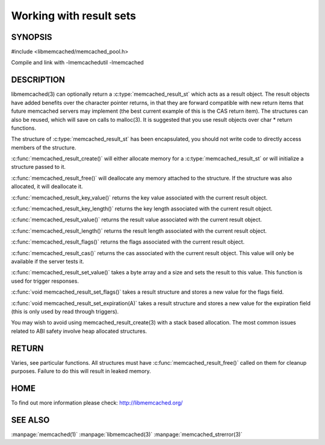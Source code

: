 ========================
Working with result sets
========================

--------
SYNOPSIS
--------

#include <libmemcached/memcached_pool.h>

.. c:type:: memcached_result_st

.. c:function:: memcached_result_st * memcached_result_create (memcached_st *ptr, memcached_result_st *result);

.. c:function:: void memcached_result_free (memcached_result_st *result);

.. c:function:: const char * memcached_result_key_value (memcached_result_st *result);

.. c:function:: size_t memcached_result_key_length (const memcached_result_st *result);

.. c:function:: const char *memcached_result_value (memcached_result_st *ptr);

.. c:function:: size_t memcached_result_length (const memcached_result_st *ptr);

.. c:function:: uint32_t memcached_result_flags (const memcached_result_st *result)

.. c:function:: uint64_t memcached_result_cas (const memcached_result_st *result);

.. c:function:: memcached_return_t memcached_result_set_value (memcached_result_st *ptr, const char *value, size_t length)

.. c:function:: void memcached_result_set_flags (memcached_result_st *ptr, uint32_t flags)

.. c:function:: void memcached_result_set_expiration (memcached_result_st *ptr, time_t)

Compile and link with -lmemcachedutil -lmemcached



-----------
DESCRIPTION
-----------


libmemcached(3) can optionally return a :c:type:`memcached_result_st` which 
acts as a result object. The result objects have added benefits over the 
character pointer returns, in that they are forward compatible with new 
return items that future memcached servers may implement (the best current 
example of this is the CAS return item). The structures can also be reused, 
which will save on calls to malloc(3). It is suggested that you use result 
objects over char \* return functions.

The structure of :c:type:`memcached_result_st` has been encapsulated, you should
not write code to directly access members of the structure.

:c:func:`memcached_result_create()` will either allocate memory for a
:c:type:`memcached_result_st` or will initialize a structure passed to it.

:c:func:`memcached_result_free()` will deallocate any memory attached to the
structure. If the structure was also allocated, it will deallocate it.

:c:func:`memcached_result_key_value()` returns the key value associated with the
current result object.

:c:func:`memcached_result_key_length()` returns the key length associated with 
the current result object.

:c:func:`memcached_result_value()` returns the result value associated with the
current result object.

:c:func:`memcached_result_length()` returns the result length associated with 
the current result object.

:c:func:`memcached_result_flags()` returns the flags associated with the
current result object.

:c:func:`memcached_result_cas()` returns the cas associated with the
current result object. This value will only be available if the server
tests it.

:c:func:`memcached_result_set_value()` takes a byte array and a size and sets
the result to this value. This function is used for trigger responses.

:c:func:`void memcached_result_set_flags()` takes a result structure and stores
a new value for the flags field.

:c:func:`void memcached_result_set_expiration(A)` takes a result structure and stores a new value for the expiration field (this is only used by read 
through triggers).

You may wish to avoid using memcached_result_create(3) with a
stack based allocation. The most common issues related to ABI safety involve
heap allocated structures.


------
RETURN
------


Varies, see particular functions. All structures must have
:c:func:`memcached_result_free()` called on them for cleanup purposes. Failure 
to do this will result in leaked memory.


----
HOME
----


To find out more information please check:
`http://libmemcached.org/ <http://libmemcached.org/>`_


--------
SEE ALSO
--------

:manpage:`memcached(1)` :manpage:`libmemcached(3)` :manpage:`memcached_strerror(3)`
